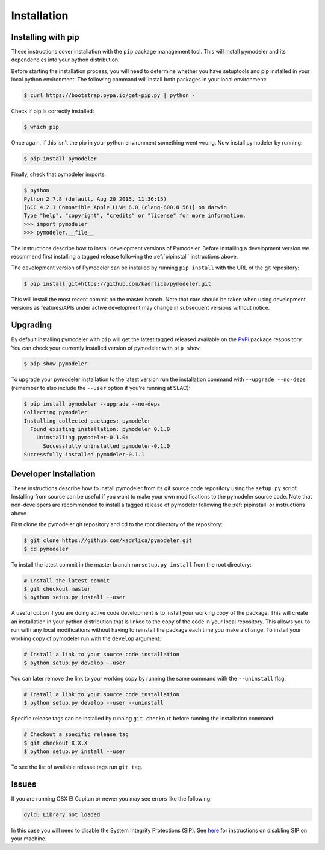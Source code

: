 .. _install:

Installation
============

.. _pipinstall:

Installing with pip
-------------------

These instructions cover installation with the ``pip`` package
management tool.  This will install pymodeler and its dependencies into
your python distribution.

Before starting the installation process, you will need to determine
whether you have setuptools and pip installed in your local python
environment.  The following command will install both packages in your
local environment:

.. code-block:: bash

   $ curl https://bootstrap.pypa.io/get-pip.py | python -

Check if pip is correctly installed:

.. code-block:: bash

   $ which pip

Once again, if this isn't the pip in your python environment something went wrong.
Now install pymodeler by running:

.. code-block:: bash

   $ pip install pymodeler

.. Running pip and setup.py with the ``user`` flag is recommended if you do not
.. have write access to your python installation (for instance if you are
.. running in a UNIX/Linux environment with a shared python
.. installation).  To install pymodeler into the common package directory
.. of your python installation the ``user`` flag should be ommitted.

Finally, check that pymodeler imports:

.. code-block:: bash

   $ python
   Python 2.7.8 (default, Aug 20 2015, 11:36:15)
   [GCC 4.2.1 Compatible Apple LLVM 6.0 (clang-600.0.56)] on darwin
   Type "help", "copyright", "credits" or "license" for more information. 
   >>> import pymodeler
   >>> pymodeler.__file__


The instructions describe how to install development versions of
Pymodeler.  Before installing a development version we recommend first
installing a tagged release following the :ref:`pipinstall` 
instructions above.

The development version of Pymodeler can be installed by running ``pip
install`` with the URL of the git repository:

.. code-block:: bash
                
   $ pip install git+https://github.com/kadrlica/pymodeler.git

This will install the most recent commit on the master branch.  Note
that care should be taken when using development versions as
features/APIs under active development may change in subsequent
versions without notice.
   
   
Upgrading
---------


By default installing pymodeler with ``pip`` will get the latest tagged
released available on the `PyPi <https://pypi.python.org/pypi>`_
package respository.  You can check your currently installed version
of pymodeler with ``pip show``:

.. code-block:: bash

   $ pip show pymodeler
   
To upgrade your pymodeler installation to the latest version run the
installation command with ``--upgrade --no-deps`` (remember to also
include the ``--user`` option if you're running at SLAC):
   
.. code-block:: bash
   
   $ pip install pymodeler --upgrade --no-deps
   Collecting pymodeler
   Installing collected packages: pymodeler
     Found existing installation: pymodeler 0.1.0
       Uninstalling pymodeler-0.1.0:
         Successfully uninstalled pymodeler-0.1.0
   Successfully installed pymodeler-0.1.1

.. _gitinstall:
   
Developer Installation
----------------------

These instructions describe how to install pymodeler from its git source
code repository using the ``setup.py`` script.  Installing from source
can be useful if you want to make your own modifications to the
pymodeler source code.  Note that non-developers are recommended to
install a tagged release of pymodeler following the :ref:`pipinstall` or
instructions above.

First clone the pymodeler git repository and cd to the root directory of
the repository:

.. code-block:: bash

   $ git clone https://github.com/kadrlica/pymodeler.git
   $ cd pymodeler
   
To install the latest commit in the master branch run ``setup.py
install`` from the root directory:

.. code-block:: bash

   # Install the latest commit
   $ git checkout master
   $ python setup.py install --user 

A useful option if you are doing active code development is to install
your working copy of the package.  This will create an installation in
your python distribution that is linked to the copy of the code in
your local repository.  This allows you to run with any local
modifications without having to reinstall the package each time you
make a change.  To install your working copy of pymodeler run with the
``develop`` argument:

.. code-block:: bash

   # Install a link to your source code installation
   $ python setup.py develop --user 

You can later remove the link to your working copy by running the same
command with the ``--uninstall`` flag:

.. code-block:: bash

   # Install a link to your source code installation
   $ python setup.py develop --user --uninstall
   

Specific release tags can be installed by running ``git checkout``
before running the installation command:
   
.. code-block:: bash
   
   # Checkout a specific release tag
   $ git checkout X.X.X 
   $ python setup.py install --user 

To see the list of available release tags run ``git tag``.
   
Issues
------

If you are running OSX El Capitan or newer you may see errors like the following:

.. code-block:: bash
                
   dyld: Library not loaded

In this case you will need to disable the System Integrity Protections
(SIP).  See `here
<http://www.macworld.com/article/2986118/security/how-to-modify-system-integrity-protection-in-el-capitan.html>`_
for instructions on disabling SIP on your machine.

